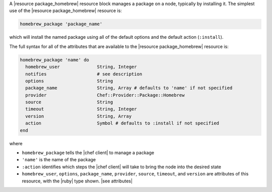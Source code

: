 .. The contents of this file are included in multiple topics.
.. This file should not be changed in a way that hinders its ability to appear in multiple documentation sets.


A |resource package_homebrew| resource block manages a package on a node, typically by installing it. The simplest use of the |resource package_homebrew| resource is:

.. code-block:: ruby

   homebrew_package 'package_name'

which will install the named package using all of the default options and the default action (``:install``).

The full syntax for all of the attributes that are available to the |resource package_homebrew| resource is:

.. code-block:: ruby

   homebrew_package 'name' do
     homebrew_user              String, Integer
     notifies                   # see description
     options                    String
     package_name               String, Array # defaults to 'name' if not specified
     provider                   Chef::Provider::Package::Homebrew
     source                     String
     timeout                    String, Integer
     version                    String, Array
     action                     Symbol # defaults to :install if not specified
   end

where 

* ``homebrew_package`` tells the |chef client| to manage a package
* ``'name'`` is the name of the package
* ``:action`` identifies which steps the |chef client| will take to bring the node into the desired state
* ``homebrew_user``, ``options``, ``package_name``, ``provider``, ``source``, ``timeout``, and ``version`` are attributes of this resource, with the |ruby| type shown. |see attributes|
